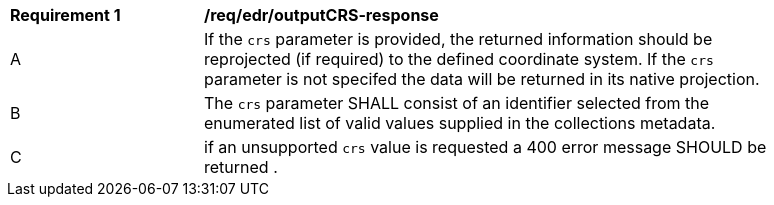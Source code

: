 [[req_edr_outputCRS-response]]
[width="90%",cols="2,6a"]
|===
|*Requirement {counter:req-id}* | */req/edr/outputCRS-response*
^|A|If the `crs` parameter is provided, the returned information should be reprojected  (if required) to the defined coordinate system.  If the `crs` parameter is not specifed the data will be returned in its native projection.
^|B|The `crs` parameter SHALL consist of an identifier selected from the enumerated list of valid values supplied in the collections metadata.
^|C| if an unsupported `crs` value is requested a 400 error message SHOULD be returned .
|===
